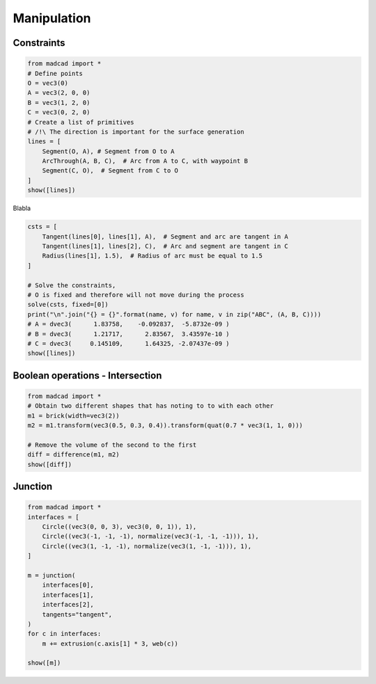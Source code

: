 .. _manipulation:

Manipulation
============

Constraints
-----------

.. code-block:: python
   
    from madcad import *
    # Define points
    O = vec3(0)
    A = vec3(2, 0, 0)
    B = vec3(1, 2, 0)
    C = vec3(0, 2, 0)
    # Create a list of primitives
    # /!\ The direction is important for the surface generation
    lines = [
        Segment(O, A), # Segment from O to A 
        ArcThrough(A, B, C),  # Arc from A to C, with waypoint B 
        Segment(C, O),  # Segment from C to O
    ]
    show([lines])
   
Blabla

.. code-block:: python

    csts = [
        Tangent(lines[0], lines[1], A),  # Segment and arc are tangent in A
        Tangent(lines[1], lines[2], C),  # Arc and segment are tangent in C
        Radius(lines[1], 1.5),  # Radius of arc must be equal to 1.5
    ]

    # Solve the constraints, 
    # O is fixed and therefore will not move during the process
    solve(csts, fixed=[0])
    print("\n".join("{} = {}".format(name, v) for name, v in zip("ABC", (A, B, C))))
    # A = dvec3(      1.83758,    -0.092837,  -5.8732e-09 )
    # B = dvec3(      1.21717,      2.83567,  3.43597e-10 )
    # C = dvec3(     0.145109,      1.64325, -2.07437e-09 )
    show([lines])

Boolean operations - Intersection
---------------------------------

.. code-block:: python

    from madcad import *
    # Obtain two different shapes that has noting to to with each other
    m1 = brick(width=vec3(2))
    m2 = m1.transform(vec3(0.5, 0.3, 0.4)).transform(quat(0.7 * vec3(1, 1, 0)))

    # Remove the volume of the second to the first
    diff = difference(m1, m2)
    show([diff])


Junction
--------

.. code-block:: python

    from madcad import *
    interfaces = [
        Circle((vec3(0, 0, 3), vec3(0, 0, 1)), 1),
        Circle((vec3(-1, -1, -1), normalize(vec3(-1, -1, -1))), 1),
        Circle((vec3(1, -1, -1), normalize(vec3(1, -1, -1))), 1),
    ]

    m = junction(
        interfaces[0],
        interfaces[1],
        interfaces[2],
        tangents="tangent",
    )
    for c in interfaces:
        m += extrusion(c.axis[1] * 3, web(c))

    show([m])
